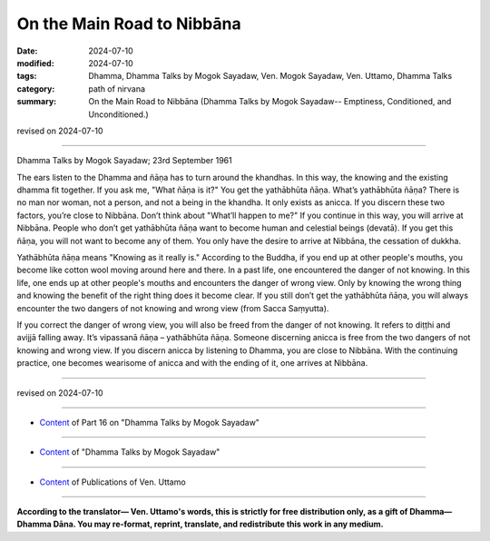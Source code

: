 ===========================================
On the Main Road to Nibbāna
===========================================

:date: 2024-07-10
:modified: 2024-07-10
:tags: Dhamma, Dhamma Talks by Mogok Sayadaw, Ven. Mogok Sayadaw, Ven. Uttamo, Dhamma Talks
:category: path of nirvana
:summary: On the Main Road to Nibbāna (Dhamma Talks by Mogok Sayadaw-- Emptiness, Conditioned, and Unconditioned.)

revised on 2024-07-10

------

Dhamma Talks by Mogok Sayadaw; 23rd September 1961

The ears listen to the Dhamma and ñāṇa has to turn around the khandhas. In this way, the knowing and the existing dhamma fit together. If you ask me, "What ñāṇa is it?" You get the yathābhūta ñāṇa. What’s yathābhūta ñāṇa? There is no man nor woman, not a person, and not a being in the khandha. It only exists as anicca. If you discern these two factors, you’re close to Nibbāna. Don’t think about "What’ll happen to me?" If you continue in this way, you will arrive at Nibbāna. People who don’t get yathābhūta ñāṇa want to become human and celestial beings (devatā). If you get this ñāṇa, you will not want to become any of them. You only have the desire to arrive at Nibbāna, the cessation of dukkha.

Yathābhūta ñāṇa means "Knowing as it really is." According to the Buddha, if you end up at other people's mouths, you become like cotton wool moving around here and there. In a past life, one encountered the danger of not knowing. In this life, one ends up at other people's mouths and encounters the danger of wrong view. Only by knowing the wrong thing and knowing the benefit of the right thing does it become clear. If you still don’t get the yathābhūta ñāṇa, you will always encounter the two dangers of not knowing and wrong view (from Sacca Saṃyutta). 

If you correct the danger of wrong view, you will also be freed from the danger of not knowing. It refers to diṭṭhi and avijjā falling away. It’s vipassanā ñāṇa – yathābhūta ñāṇa. Someone discerning anicca is free from the two dangers of not knowing and wrong view. If you discern anicca by listening to Dhamma, you are close to Nibbāna. With the continuing practice, one becomes wearisome of anicca and with the ending of it, one arrives at Nibbāna.

------

revised on 2024-07-10

------

- `Content <{filename}pt16-content-of-part16%zh.rst>`__ of Part 16 on "Dhamma Talks by Mogok Sayadaw"

------

- `Content <{filename}content-of-dhamma-talks-by-mogok-sayadaw%zh.rst>`__ of "Dhamma Talks by Mogok Sayadaw"

------

- `Content <{filename}../publication-of-ven-uttamo%zh.rst>`__ of Publications of Ven. Uttamo

------

**According to the translator— Ven. Uttamo's words, this is strictly for free distribution only, as a gift of Dhamma—Dhamma Dāna. You may re-format, reprint, translate, and redistribute this work in any medium.**

..
  2024-07-10 create rst